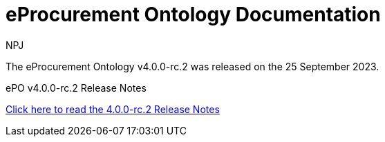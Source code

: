 :doctitle: eProcurement Ontology Documentation
:page-code: epo-v4.0.0-rc.1-prod-001
:page-name: index
:author: NPJ
:authoremail: nicole-anne.paterson-jones@ext.ec.europa.eu
:docdate: July 2023

[.tile-container]
--
The eProcurement Ontology v4.0.0-rc.2 was released on the 25 September 2023.

//[.tile]
//.ePO v4.0.0-rc.1: Release Overview
//****

//xref:Overview_V4.0.0-rc.1.adoc[Click here to read the 4.0.0.-rc.1 Overview]

//****



[.tile]
.ePO v4.0.0-rc.2 Release Notes
****

xref:release-notes.adoc[Click here to read the 4.0.0-rc.2 Release Notes]

****
--
